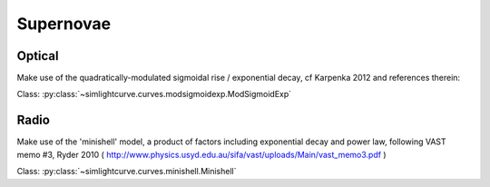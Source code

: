 .. _plots_sne:

Supernovae
============


Optical
-------

Make use of the quadratically-modulated sigmoidal rise / exponential decay, cf
Karpenka 2012 and references therein:

Class: :py:class:`~simlightcurve.curves.modsigmoidexp.ModSigmoidExp`

.. plot:: pyplots/plot_modsigmoidexp.py


Radio
-----

Make use of the 'minishell' model, a product of factors including exponential
decay and power law, following VAST memo #3, Ryder 2010
( http://www.physics.usyd.edu.au/sifa/vast/uploads/Main/vast_memo3.pdf )

Class: :py:class:`~simlightcurve.curves.minishell.Minishell`

.. plot:: pyplots/plot_minishell.py
